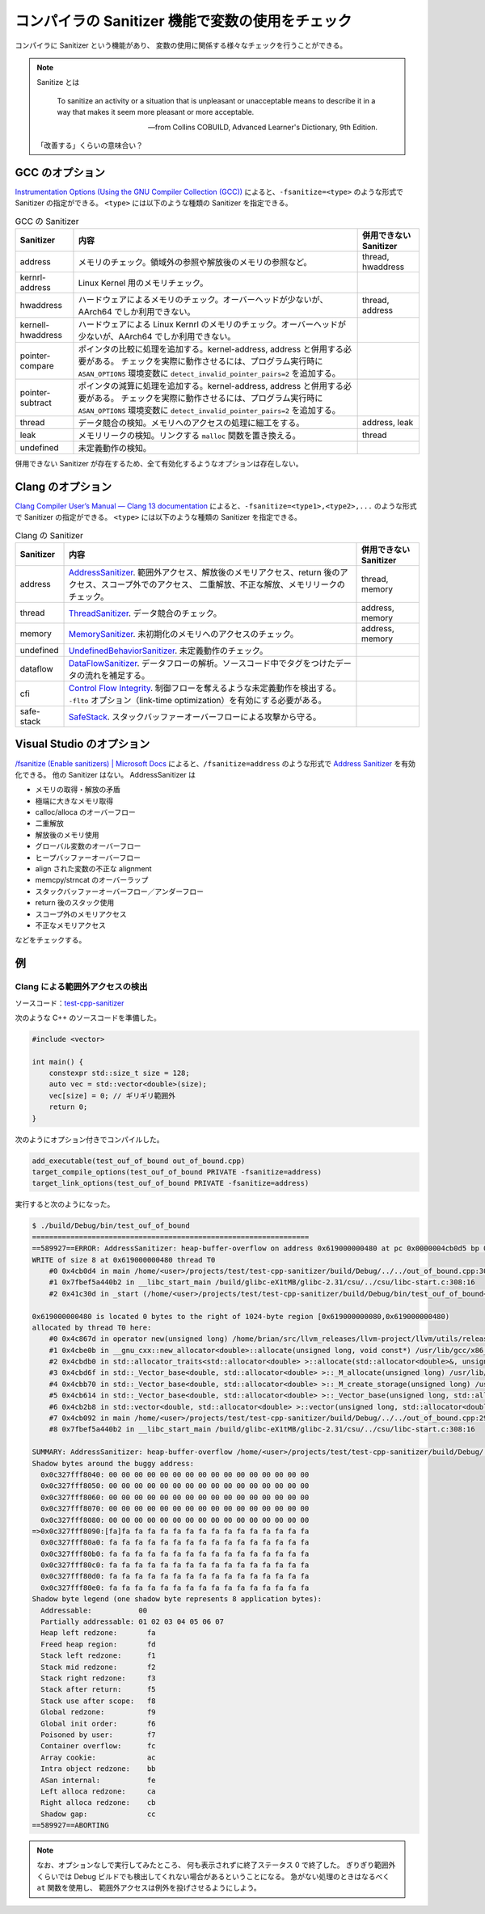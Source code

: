 コンパイラの Sanitizer 機能で変数の使用をチェック
==================================================

コンパイラに Sanitizer という機能があり、
変数の使用に関係する様々なチェックを行うことができる。

.. note::

    Sanitize とは

        To sanitize an activity or a situation that is unpleasant or unacceptable
        means to describe it in a way
        that makes it seem more pleasant or more acceptable.

        -- from Collins COBUILD, Advanced Learner's Dictionary, 9th Edition.

    「改善する」くらいの意味合い？

GCC のオプション
------------------------

`Instrumentation Options (Using the GNU Compiler Collection (GCC)) <https://gcc.gnu.org/onlinedocs/gcc/Instrumentation-Options.html>`_
によると、``-fsanitize=<type>`` のような形式で Sanitizer の指定ができる。
``<type>`` には以下のような種類の Sanitizer を指定できる。

.. list-table:: GCC の Sanitizer
    :widths: auto
    :header-rows: 1

    - - Sanitizer
      - 内容
      - 併用できない Sanitizer
    - - address
      - メモリのチェック。領域外の参照や解放後のメモリの参照など。
      - thread, hwaddress
    - - kernrl-address
      - Linux Kernel 用のメモリチェック。
      -
    - - hwaddress
      - ハードウェアによるメモリのチェック。オーバーヘッドが少ないが、AArch64 でしか利用できない。
      - thread, address
    - - kernell-hwaddress
      - ハードウェアによる Linux Kernrl のメモリのチェック。オーバーヘッドが少ないが、AArch64 でしか利用できない。
      -
    - - pointer-compare
      - ポインタの比較に処理を追加する。kernel-address, address と併用する必要がある。
        チェックを実際に動作させるには、プログラム実行時に ``ASAN_OPTIONS`` 環境変数に ``detect_invalid_pointer_pairs=2`` を追加する。
      -
    - - pointer-subtract
      - ポインタの減算に処理を追加する。kernel-address, address と併用する必要がある。
        チェックを実際に動作させるには、プログラム実行時に ``ASAN_OPTIONS`` 環境変数に ``detect_invalid_pointer_pairs=2`` を追加する。
      -
    - - thread
      - データ競合の検知。メモリへのアクセスの処理に細工をする。
      - address, leak
    - - leak
      - メモリリークの検知。リンクする ``malloc`` 関数を置き換える。
      - thread
    - - undefined
      - 未定義動作の検知。
      -

併用できない Sanitizer が存在するため、全て有効化するようなオプションは存在しない。

Clang のオプション
------------------------

`Clang Compiler User’s Manual — Clang 13 documentation <https://clang.llvm.org/docs/UsersManual.html#controlling-code-generation>`_
によると、``-fsanitize=<type1>,<type2>,...`` のような形式で Sanitizer の指定ができる。
``<type>`` には以下のような種類の Sanitizer を指定できる。

.. list-table:: Clang の Sanitizer
    :widths: auto
    :header-rows: 1

    - - Sanitizer
      - 内容
      - 併用できない Sanitizer
    - - address
      - `AddressSanitizer <https://clang.llvm.org/docs/AddressSanitizer.html>`_.
        範囲外アクセス、解放後のメモリアクセス、return 後のアクセス、スコープ外でのアクセス、
        二重解放、不正な解放、メモリリークのチェック。
      - thread, memory
    - - thread
      - `ThreadSanitizer <https://clang.llvm.org/docs/ThreadSanitizer.html>`_.
        データ競合のチェック。
      - address, memory
    - - memory
      - `MemorySanitizer <https://clang.llvm.org/docs/MemorySanitizer.html>`_.
        未初期化のメモリへのアクセスのチェック。
      - address, memory
    - - undefined
      - `UndefinedBehaviorSanitizer <https://clang.llvm.org/docs/UndefinedBehaviorSanitizer.html>`_.
        未定義動作のチェック。
      -
    - - dataflow
      - `DataFlowSanitizer <https://clang.llvm.org/docs/DataFlowSanitizer.html>`_.
        データフローの解析。ソースコード中でタグをつけたデータの流れを補足する。
      -
    - - cfi
      - `Control Flow Integrity <https://clang.llvm.org/docs/ControlFlowIntegrity.html>`_.
        制御フローを奪えるような未定義動作を検出する。
        ``-flto`` オプション（link-time optimization）を有効にする必要がある。
      -
    - - safe-stack
      - `SafeStack <https://clang.llvm.org/docs/SafeStack.html>`_.
        スタックバッファーオーバーフローによる攻撃から守る。
      -

Visual Studio のオプション
------------------------------

`/fsanitize (Enable sanitizers) | Microsoft Docs <https://docs.microsoft.com/en-us/cpp/build/reference/fsanitize?view=msvc-160>`_
によると、``/fsanitize=address`` のような形式で
`Address Sanitizer <https://docs.microsoft.com/en-us/cpp/sanitizers/asan?view=msvc-160>`_
を有効化できる。
他の Sanitizer はない。
AddressSanitizer は

- メモリの取得・解放の矛盾
- 極端に大きなメモリ取得
- calloc/alloca のオーバーフロー
- 二重解放
- 解放後のメモリ使用
- グローバル変数のオーバーフロー
- ヒープバッファーオーバーフロー
- align された変数の不正な alignment
- memcpy/strncat のオーバーラップ
- スタックバッファーオーバーフロー／アンダーフロー
- return 後のスタック使用
- スコープ外のメモリアクセス
- 不正なメモリアクセス

などをチェックする。

例
------------

Clang による範囲外アクセスの検出
``````````````````````````````````

ソースコード：`test-cpp-sanitizer <https://gitlab.com/MusicScience37/test-cpp-sanitizer>`_

次のような C++ のソースコードを準備した。

.. code-block:: c++

    #include <vector>

    int main() {
        constexpr std::size_t size = 128;
        auto vec = std::vector<double>(size);
        vec[size] = 0; // ギリギリ範囲外
        return 0;
    }

次のようにオプション付きでコンパイルした。

.. code-block:: cmake

    add_executable(test_ouf_of_bound out_of_bound.cpp)
    target_compile_options(test_ouf_of_bound PRIVATE -fsanitize=address)
    target_link_options(test_ouf_of_bound PRIVATE -fsanitize=address)

実行すると次のようになった。

.. code-block:: console

    $ ./build/Debug/bin/test_ouf_of_bound
    =================================================================
    ==589927==ERROR: AddressSanitizer: heap-buffer-overflow on address 0x619000000480 at pc 0x0000004cb0d5 bp 0x7ffde99a1070 sp 0x7ffde99a1068
    WRITE of size 8 at 0x619000000480 thread T0
        #0 0x4cb0d4 in main /home/<user>/projects/test/test-cpp-sanitizer/build/Debug/../../out_of_bound.cpp:30:15
        #1 0x7fbef5a440b2 in __libc_start_main /build/glibc-eX1tMB/glibc-2.31/csu/../csu/libc-start.c:308:16
        #2 0x41c30d in _start (/home/<user>/projects/test/test-cpp-sanitizer/build/Debug/bin/test_ouf_of_bound+0x41c30d)

    0x619000000480 is located 0 bytes to the right of 1024-byte region [0x619000000080,0x619000000480)
    allocated by thread T0 here:
        #0 0x4c867d in operator new(unsigned long) /home/brian/src/llvm_releases/llvm-project/llvm/utils/release/final/llvm-project/compiler-rt/lib/asan/asan_new_delete.cpp:99:3
        #1 0x4cbe0b in __gnu_cxx::new_allocator<double>::allocate(unsigned long, void const*) /usr/lib/gcc/x86_64-linux-gnu/9/../../../../include/c++/9/ext/new_allocator.h:114:27
        #2 0x4cbdb0 in std::allocator_traits<std::allocator<double> >::allocate(std::allocator<double>&, unsigned long) /usr/lib/gcc/x86_64-linux-gnu/9/../../../../include/c++/9/bits/alloc_traits.h:444:20
        #3 0x4cbd6f in std::_Vector_base<double, std::allocator<double> >::_M_allocate(unsigned long) /usr/lib/gcc/x86_64-linux-gnu/9/../../../../include/c++/9/bits/stl_vector.h:343:20
        #4 0x4cbb70 in std::_Vector_base<double, std::allocator<double> >::_M_create_storage(unsigned long) /usr/lib/gcc/x86_64-linux-gnu/9/../../../../include/c++/9/bits/stl_vector.h:358:33
        #5 0x4cb614 in std::_Vector_base<double, std::allocator<double> >::_Vector_base(unsigned long, std::allocator<double> const&) /usr/lib/gcc/x86_64-linux-gnu/9/../../../../include/c++/9/bits/stl_vector.h:302:9
        #6 0x4cb2b8 in std::vector<double, std::allocator<double> >::vector(unsigned long, std::allocator<double> const&) /usr/lib/gcc/x86_64-linux-gnu/9/../../../../include/c++/9/bits/stl_vector.h:508:9
        #7 0x4cb092 in main /home/<user>/projects/test/test-cpp-sanitizer/build/Debug/../../out_of_bound.cpp:29:16
        #8 0x7fbef5a440b2 in __libc_start_main /build/glibc-eX1tMB/glibc-2.31/csu/../csu/libc-start.c:308:16

    SUMMARY: AddressSanitizer: heap-buffer-overflow /home/<user>/projects/test/test-cpp-sanitizer/build/Debug/../../out_of_bound.cpp:30:15 in main
    Shadow bytes around the buggy address:
      0x0c327fff8040: 00 00 00 00 00 00 00 00 00 00 00 00 00 00 00 00
      0x0c327fff8050: 00 00 00 00 00 00 00 00 00 00 00 00 00 00 00 00
      0x0c327fff8060: 00 00 00 00 00 00 00 00 00 00 00 00 00 00 00 00
      0x0c327fff8070: 00 00 00 00 00 00 00 00 00 00 00 00 00 00 00 00
      0x0c327fff8080: 00 00 00 00 00 00 00 00 00 00 00 00 00 00 00 00
    =>0x0c327fff8090:[fa]fa fa fa fa fa fa fa fa fa fa fa fa fa fa fa
      0x0c327fff80a0: fa fa fa fa fa fa fa fa fa fa fa fa fa fa fa fa
      0x0c327fff80b0: fa fa fa fa fa fa fa fa fa fa fa fa fa fa fa fa
      0x0c327fff80c0: fa fa fa fa fa fa fa fa fa fa fa fa fa fa fa fa
      0x0c327fff80d0: fa fa fa fa fa fa fa fa fa fa fa fa fa fa fa fa
      0x0c327fff80e0: fa fa fa fa fa fa fa fa fa fa fa fa fa fa fa fa
    Shadow byte legend (one shadow byte represents 8 application bytes):
      Addressable:           00
      Partially addressable: 01 02 03 04 05 06 07
      Heap left redzone:       fa
      Freed heap region:       fd
      Stack left redzone:      f1
      Stack mid redzone:       f2
      Stack right redzone:     f3
      Stack after return:      f5
      Stack use after scope:   f8
      Global redzone:          f9
      Global init order:       f6
      Poisoned by user:        f7
      Container overflow:      fc
      Array cookie:            ac
      Intra object redzone:    bb
      ASan internal:           fe
      Left alloca redzone:     ca
      Right alloca redzone:    cb
      Shadow gap:              cc
    ==589927==ABORTING

.. note::

    なお、オプションなしで実行してみたところ、
    何も表示されずに終了ステータス 0 で終了した。
    ぎりぎり範囲外くらいでは Debug ビルドでも検出してくれない場合があるということになる。
    急がない処理のときはなるべく ``at`` 関数を使用し、
    範囲外アクセスは例外を投げさせるようにしよう。
